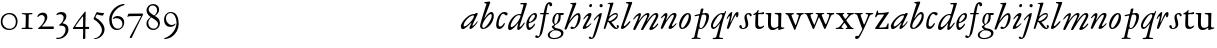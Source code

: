 SplineFontDB: 3.0
FontName: JannonStM-Italic
FullName: Sorts Mill Jannon Italic
FamilyName: Sorts Mill Jannon
Weight: Regular
Copyright: Copyright (C) 2010 Barry Schwartz
UComments: "2010-10-25: Created." 
Version: 0.2
ItalicAngle: -17
UnderlinePosition: -100
UnderlineWidth: 50
Ascent: 700
Descent: 300
LayerCount: 3
Layer: 0 0 "Back"  1
Layer: 1 0 "Fore"  0
Layer: 2 0 "backup"  0
NeedsXUIDChange: 1
XUID: [1021 658 797806517 4457680]
OS2Version: 0
OS2_WeightWidthSlopeOnly: 0
OS2_UseTypoMetrics: 1
CreationTime: 1287988937
ModificationTime: 1288071812
OS2TypoAscent: 0
OS2TypoAOffset: 1
OS2TypoDescent: 0
OS2TypoDOffset: 1
OS2TypoLinegap: 0
OS2WinAscent: 0
OS2WinAOffset: 1
OS2WinDescent: 0
OS2WinDOffset: 1
HheadAscent: 0
HheadAOffset: 1
HheadDescent: 0
HheadDOffset: 1
OS2Vendor: 'PfEd'
MarkAttachClasses: 1
DEI: 91125
Encoding: UnicodeBmp
UnicodeInterp: none
NameList: Adobe Glyph List
DisplaySize: -48
AntiAlias: 1
FitToEm: 1
WinInfo: 84 12 4
BeginChars: 65536 70

StartChar: a
Encoding: 97 97 0
Width: 466
VWidth: 0
Flags: HW
HStem: -6 66<63.5057 129.676> 337 35<275.559 358.378> 382 20G<398 415>
VStem: 20 72<45 129.812>
LayerCount: 3
Fore
SplineSet
445 385 m 0
 445 377 440 366 434 353 c 0
 402 281 311 101 311 85 c 0
 311 78 313 75 319 75 c 0
 332 75 370 110 406 157 c 0
 413 166 419 176 425 185 c 0
 429 191 441 190 441 181 c 0
 441 147 312 -6 261 -6 c 0
 243 -6 236 5 236 18 c 0
 236 45 257 81 266 99 c 0
 274 116 285 135 285 144 c 0
 285 147 284 149 281 149 c 0
 276 149 261 130 239 109 c 0
 207 78 123 -8 69 -8 c 0
 35 -8 20 30 20 60 c 0
 20 152 200 372 344 372 c 0
 354 372 363 370 368 370 c 0
 377 370 378 376 381 386 c 0
 383 394 390 402 406 402 c 0
 424 402 445 400 445 385 c 0
92 84 m 0
 92 76 92 60 116 60 c 0
 168 60 349 239 349 323 c 0
 349 332 340 337 332 337 c 0
 242 337 92 174 92 84 c 0
EndSplineSet
EndChar

StartChar: b
Encoding: 98 98 1
Width: 399
VWidth: 0
Flags: HW
HStem: -13 34<170.339 304.979> 356 51<174.244 288.764> 654 20G<117.5 123.5>
VStem: 64 63<54.2284 348.578 366.637 599.875> 374 67<114.638 268.709>
LayerCount: 3
Fore
SplineSet
370 314 m 0
 370 168 235 -8 99 -8 c 0
 56 -8 27 26 27 65 c 0
 27 87 34 111 43 145 c 0
 74 261 143 478 174 576 c 0
 179 591 187 614 187 621 c 0
 187 632 180 640 160 641 c 0
 146 642 130 641 130 657 c 0
 130 672 147 672 160 674 c 0
 197 678 246 685 260 685 c 0
 274 685 280 676 280 665 c 0
 280 659 278 652 276 646 c 2
 149 300 l 2
 141 281 137 268 137 262 c 0
 137 260 137 258 138 258 c 0
 141 258 149 266 160 283 c 0
 185 320 250 409 310 409 c 0
 354 409 370 360 370 314 c 0
295 358 m 0
 238 358 82 161 82 66 c 0
 82 28 98 20 112 20 c 0
 172 20 319 212 319 322 c 0
 319 338 311 358 295 358 c 0
EndSplineSet
EndChar

StartChar: c
Encoding: 99 99 2
Width: 303
VWidth: 0
Flags: HW
HStem: -19 61<67.333 196.592> 390 41<59.342 175.48>
VStem: -77 71<121.475 290.911>
LayerCount: 3
Fore
SplineSet
317 364 m 0
 317 344 301 327 280 327 c 0
 248 327 241 368 209 368 c 0
 169 368 147 325 129 287 c 0
 103 231 89 172 89 100 c 0
 89 75 104 54 131 54 c 0
 160 54 198 88 215 121 c 0
 220 130 222 142 235 142 c 0
 241 142 247 137 247 130 c 0
 247 99 188 -8 107 -8 c 0
 34 -8 30 56 30 98 c 0
 30 130 42 218 81 298 c 0
 100 338 132 374 167 394 c 0
 187 406 208 412 232 412 c 0
 261 412 317 405 317 364 c 0
EndSplineSet
EndChar

StartChar: d
Encoding: 100 100 3
Width: 453
VWidth: 0
Flags: HW
HStem: -13 72<68.2274 129.648 285.952 326.567> 359 28<253.335 338.343> 634 31<332.826 412.746>
VStem: 26 65<28 150.7> 257 57<3.24487 151.641> 413 84<578.574 660>
LayerCount: 3
Fore
SplineSet
282 -13 m 0
 264 -13 257 2 257 18 c 0
 257 49 266 105 275 138 c 0
 277 146 278 151 278 154 c 0
 278 156 277 157 276 157 c 0
 273 157 265 147 255 134 c 0
 214 79 130 -14 73 -14 c 0
 45 -14 26 13 26 43 c 0
 26 176 138 342 259 379 c 0
 277 384 292 387 308 387 c 0
 322 387 333 385 340 385 c 0
 347 385 352 387 354 396 c 0
 367 446 413 602 413 615 c 0
 413 627 406 634 390 634 c 0
 384 634 352 631 349 631 c 0
 340 631 332 635 332 644 c 0
 332 662 351 665 356 665 c 2
 479 668 l 2
 492 668 497 666 497 654 c 0
 497 648 494 640 491 629 c 0
 475 577 450 493 420 403 c 0
 370 252 314 92 314 76 c 0
 314 66 320 65 326 65 c 0
 348 65 388 119 422 167 c 0
 428 175 433 177 440 174 c 0
 449 170 442 154 439 148 c 0
 414 100 330 -13 282 -13 c 0
108 59 m 0
 150 59 230 133 283 210 c 0
 316 258 340 330 340 338 c 0
 340 358 310 359 294 359 c 0
 200 359 91 156 91 88 c 0
 91 76 95 59 108 59 c 0
EndSplineSet
EndChar

StartChar: e
Encoding: 101 101 4
Width: 338
VWidth: 0
Flags: HW
HStem: -24 63<87.943 223.299> 259 29<33 211.953> 379 29<101.087 200.215>
VStem: -44 58<117.935 258.367> 232 77<275 327.895>
LayerCount: 3
Fore
SplineSet
246 394 m 0
 286 394 300 365 300 332 c 0
 300 302 289 269 276 251 c 0
 240 199 167 163 108 155 c 0
 93 153 91 138 91 109 c 0
 91 76 105 48 122 48 c 0
 149 48 196 88 215 116 c 0
 225 130 229 144 239 144 c 0
 245 144 250 140 250 134 c 0
 250 75 145 -13 104 -13 c 0
 46 -13 32 61 32 121 c 0
 32 182 58 241 89 285 c 0
 127 339 199 394 246 394 c 0
250 324 m 0
 250 340 239 354 222 354 c 0
 183 354 146 308 124 267 c 0
 114 249 103 219 103 200 c 0
 103 192 103 181 119 181 c 0
 157 181 250 272 250 324 c 0
EndSplineSet
EndChar

StartChar: f
Encoding: 102 102 5
Width: 270
VWidth: 0
Flags: HW
HStem: -4 29<16.0118 95.6891 180.752 259.989> 331 32<35.0964 85.2515> 349 42<173.872 270.916> 356 39<190.361 285.996> 643 43<215.899 327.653>
VStem: 105 67<30.6543 336.764 391.005 528.822>
LayerCount: 3
Fore
SplineSet
-65 -156 m 0
 -43 -156 -39 -184 -18 -184 c 0
 0 -184 8 -165 12 -149 c 0
 53 8 96 268 110 342 c 0
 111 347 111 350 111 353 c 0
 111 361 108 364 98 364 c 2
 49 363 l 2
 30 363 26 368 26 381 c 0
 26 390 33 395 46 395 c 2
 111 394 l 2
 119 394 118.588867188 396.08203125 124 422 c 0
 143 513 168.846679688 664 264 664 c 0
 302 664 329 639 329 606 c 0
 329 573 313 561 290 561 c 0
 280 561 270 566 264 578 c 0
 259 587 258 598 258 608 c 0
 258 613 254 618 245 618 c 0
 222 618 211 556 206 531 c 0
 197 489 188 441 183 415 c 0
 182 410 181 406 181 403 c 0
 181 396 185 395 196 395 c 2
 231 395 l 2
 243 395 247 395 246 380 c 0
 245 368 245 364 228 364 c 0
 214 364 198 365 185 365 c 0
 174 365 172 363 169 348 c 0
 158 283 121 52 84 -82 c 0
 68 -139 29 -193 -12 -217 c 0
 -21 -222 -32 -225 -44 -225 c 0
 -69 -225 -95 -213 -95 -188 c 0
 -95 -170 -80 -156 -65 -156 c 0
EndSplineSet
EndChar

StartChar: g
Encoding: 103 103 6
Width: 359
VWidth: 0
Flags: HW
HStem: -257 28<38.1356 185.376> 341 51<266.001 343.691> 376 24<165.884 208.472>
VStem: -55 48<-199.156 -96.2547> 45 61<27.4512 79.219> 218 48<210.408 340.251> 280 57<-169.428 -75.6062>
LayerCount: 3
Fore
SplineSet
-55 -156 m 0xde
 -55 -78 30 -40 84 -25 c 0
 97 -22 102 -20 102 -17 c 0
 102 -15 92 -9 84 0 c 0
 79 6 45 34 45 57 c 0
 45 72 65 78 80 86 c 0
 97 94 103 100 103 106 c 0
 103 113 93 121 81 135 c 0
 70 148 58 169 58 213 c 0
 58 300 121 400 188 400 c 0xbe
 219 400 234 392 260 392 c 0
 286 392 307 393 332 393 c 0
 340 393 344 386 344 379 c 2
 344 367 l 2
 344 350 332 341 317 341 c 2
 278 341 l 2
 268 341 266 340 266 325 c 0
 266 315 267 291 267 284 c 0
 267 209 225 140 169 117 c 0
 159 113 150 109 143 104 c 0
 129 94 106 70 106 56 c 0
 106 25 164 13 189 8 c 0
 248 -5 337 -21 337 -104 c 0
 337 -202 215 -257 107 -257 c 0
 30 -257 -55 -233 -55 -156 c 0xde
98 -229 m 0
 187 -229 280 -189 280 -116 c 0
 280 -78 226 -35 120 -35 c 0
 100 -35 78 -45 60 -56 c 0
 24 -78 -7 -112 -7 -153 c 0
 -7 -193 36 -229 98 -229 c 0
108 180 m 0
 108 158 111 126 131 126 c 0
 177 126 218 247 218 326 c 0
 218 349 209 376 190 376 c 0
 139 376 108 246 108 180 c 0
EndSplineSet
EndChar

StartChar: h
Encoding: 104 104 7
Width: 452
VWidth: 0
Flags: HW
HStem: -0 41<178.846 272.976> 341 48<296.24 380.5> 637 24<160.293 207.998>
VStem: 216 91<597.102 657> 358 56<194.396 340.347>
DStem2: 56 129 63 -5 0.352405 0.935848<-134.017 68.3327 91.6634 505.064>
LayerCount: 3
Fore
SplineSet
172 661 m 0
 194 661 211 662 231 663 c 0
 264 665 291 668 296 668 c 0
 305 668 307 661 307 653 c 0
 307 646 305 639 304 635 c 0
 261 519 195 343 155 245 c 0
 143 217 135 201 135 197 c 1
 136 196 l 1
 138 196 147 208 167 234 c 0
 214 297 288 389 361 389 c 0
 400 389 414 340 414 284 c 0
 414 162 325 0 202 -0 c 0
 185 0 162 7 162 31 c 0
 162 47 174 61 193 61 c 0
 210 61 232 41 245 41 c 0
 301 41 358 246 358 301 c 0
 358 315 354 341 341 341 c 0
 288 341 221 260 152 168 c 0
 125 132 124 129 108 92 c 0
 95 63 74 17 63 -5 c 0
 61 -9 47 -14 41 -14 c 0
 28 -14 12 -13 12 2 c 0
 12 9 32 59 56 129 c 2
 164 446 l 2
 192 530 216 598 216 609 c 0
 216 633 184 633 165 637 c 0
 161 638 160 642 160 646 c 0
 160 653 164 661 172 661 c 0
EndSplineSet
EndChar

StartChar: i
Encoding: 105 105 8
Width: 272
VWidth: 0
Flags: HW
HStem: -10 64<33.6052 111.719> 331 70<142.855 218.473> 537 80<186.242 245>
VStem: 19 82<4.77962 77.9239> 159 78<295.54 384.434> 178 75<543.514 609.627>
LayerCount: 3
Fore
SplineSet
34 246 m 4xf8
 34 266 124 401 202 401 c 4
 228 401 237 390 237 371 c 4
 237 358 233 342 227 324 c 4
 196 227 101 102 101 68 c 4
 101 60 102 54 110 54 c 4
 143 54 201 120 220 135 c 4
 226 140 234 136 234 128 c 4
 234 111 124 -10 45 -10 c 4
 31 -10 19 -5 19 13 c 4
 19 65 127 226 153 295 c 4
 156 302 159 310 159 317 c 4
 159 325 155 331 144 331 c 4
 120 331 83 281 54 245 c 4
 48 238 34 237 34 246 c 4xf8
210 537 m 0
 190 537 178 552 178 568 c 0
 178 591 196 617 222 617 c 0
 242 617 253 603 253 587 c 0xf4
 253 565 238 537 210 537 c 0
EndSplineSet
EndChar

StartChar: j
Encoding: 106 106 9
Width: 257
VWidth: 0
Flags: HW
HStem: -234 21G<16 24> 567 82<39.0117 108.672>
VStem: 33 82<572.48 643.759> 81 69<-97.6011 419>
LayerCount: 3
Fore
SplineSet
-106 -213 m 0
 -106 -201 -93 -187 -80 -187 c 0
 -65 -187 -58 -196 -50 -205 c 0
 -46 -210 -43 -217 -34 -217 c 0
 -18 -217 -7 -198 -1 -180 c 2
 78 75 l 2
 100 146 120 218 146 294 c 0
 149 303 149 317 138 317 c 0
 118 317 73 258 44 224 c 0
 40 219 34 210 23 215 c 0
 15 219 20 230 24 237 c 0
 47 277 152 397 210 397 c 0
 217 397 220 390 220 383 c 0
 220 357 184 220 141 82 c 0
 111 -16 79 -116 49 -178 c 0
 29 -220 -11 -247 -46 -247 c 0
 -83 -247 -106 -230 -106 -213 c 0
204 620 m 0xe0
 228 620 244 602 244 584 c 0
 244 561 229 538 201 538 c 0
 177 538 162 557 162 576 c 0
 162 598 178 620 204 620 c 0xe0
EndSplineSet
EndChar

StartChar: k
Encoding: 107 107 10
Width: 424
VWidth: 0
Flags: HW
HStem: -8 30<314.351 357.611> 181 19<126 154> 366 35<257.66 343.456> 641 17<116.824 153.183>
VStem: 344 28<314.861 364.022> 358 40<22.3098 81.6142>
LayerCount: 3
Fore
SplineSet
183 334 m 0xf4
 217 362 266 401 321 401 c 0
 347 401 372 386 372 347 c 0xf8
 372 280 313 229 266 200 c 0
 228 177 209 179 209 173 c 0
 209 169 217 162 232 144 c 0
 264 106 313 22 336 22 c 0
 348 22 358 26 358 38 c 0
 358 54 340 57 340 72 c 0
 340 88 358 94 368 94 c 0
 386 94 398 76 398 58 c 0
 398 31 371 -8 332 -8 c 0
 254 -8 200 86 162 141 c 0
 143 169 133 181 126 181 c 0
 121 181 117 176 114 166 c 0
 103 129 83 65 62 7 c 0
 60 0 52 -7 44 -7 c 0
 33 -7 18 -7 18 11 c 0
 18 18 125 371 177 604 c 0
 179 614 176 621 168 626 c 0
 149 637 131 637 120 641 c 0
 112 644 116 657 127 658 c 0
 161 660 182 662 206 664 c 0
 221 665 244 669 248 669 c 0
 262 669 263 655 260 646 c 2
 164 342 l 2
 159 325 156 316 156 313 c 2
 156 312 l 1
 158 312 166 320 183 334 c 0xf4
136 218 m 0
 136 206 143 200 154 200 c 0
 233 200 344 311 344 344 c 0
 344 360 334 366 319 366 c 0
 296 366 264 352 250 345 c 0
 192 315 136 258 136 218 c 0
EndSplineSet
EndChar

StartChar: l
Encoding: 108 108 11
Width: 292
VWidth: 0
Flags: HW
HStem: -11 74<39.9784 107.743> 639 34<149.035 211.804> 656 20G<279 290>
VStem: 24 71<3.50033 86.4989> 213 92<592.781 667.377>
LayerCount: 3
Fore
SplineSet
24 14 m 0xb8
 24 48 72 165 116 304 c 2
 210 600 l 2
 212 606 213 611 213 615 c 0
 213 633 196 636 175 639 c 0
 159 641 149 643 149 657 c 0
 149 672 161 673 175 673 c 0xd8
 243 673 276 676 282 676 c 0
 298 676 305 674 305 661 c 0
 305 641 182 313 100 97 c 0
 97 90 95 82 95 76 c 0
 95 68 99 63 106 63 c 0
 124 63 152 91 166 105 c 0
 187 126 209 152 229 175 c 0
 233 180 242 190 250 190 c 0
 257 190 262 186 262 180 c 0
 262 173 258 165 255 160 c 0
 241 137 218 107 190 78 c 0
 145 32 90 -11 51 -11 c 0
 36 -11 24 -2 24 14 c 0xb8
EndSplineSet
EndChar

StartChar: m
Encoding: 109 109 12
Width: 694
VWidth: 0
Flags: HW
HStem: -1 24<16.0464 81.3636 277.078 329.448 419.929 478.965 518.128 578.781 668.569 727.951> 378 47<226.286 323.866 462.686 567.201>
VStem: 95 66<29.5634 339.147> 344 66<30.5934 349.219> 594 69<30.1191 349.172>
LayerCount: 3
Fore
SplineSet
603 396 m 0
 641 396 659 368 659 335 c 0
 659 281 554 129 521 75 c 0
 519 71 518 67 518 63 c 0
 518 56 522 50 532 50 c 0
 557 50 605 104 631 135 c 0
 636 140 641 145 647 145 c 0
 652 145 656 142 656 132 c 0
 656 109 558 -15 458 -15 c 0
 442 -15 434 -3 434 11 c 0
 434 44 540 203 581 280 c 0
 588 293 597 314 597 331 c 0
 597 343 592 353 576 353 c 0
 561 353 543 340 527 327 c 0
 489 296 443 240 401 180 c 0
 354 113 310 42 281 -6 c 0
 276 -13 262 -15 252 -15 c 0
 238 -15 224 -12 224 -2 c 0
 224 0 225 2 226 4 c 0
 274 105 346 234 370 295 c 0
 373 303 378 317 378 328 c 0
 378 338 374 346 361 346 c 0
 320 346 233 258 169 150 c 0
 138 98 109 48 85 -6 c 0
 82 -13 73 -15 63 -15 c 0
 47 -15 32 -12 32 0 c 0
 32 20 57 70 75 109 c 0
 103 170 137 240 153 283 c 0
 157 293 163 308 163 319 c 0
 163 328 159 331 154 331 c 0
 141 331 117 310 111 305 c 0
 84 279 53 243 44 237 c 0
 38 234 31 235 31 242 c 0
 31 250 38 263 42 269 c 0
 67 305 143 393 198 393 c 0
 214 393 224 384 224 368 c 0
 224 336 199 276 178 231 c 0
 168 209 164 200 164 195 c 1
 165 195 172 205 186 223 c 0
 236 290 320 395 398 395 c 0
 416 395 438 385 438 364 c 0
 438 340 416 292 396 250 c 0
 381 219 374 202 374 198 c 0
 374 197 375 197 375 197 c 1
 378 197 392 215 414 247 c 0
 463 317 538 396 603 396 c 0
EndSplineSet
EndChar

StartChar: n
Encoding: 110 110 13
Width: 440
VWidth: 0
Flags: HW
HStem: -11 69<231.458 306.378> 359 43<291.21 369.987>
VStem: 18 55<-6.26571 48.2378> 128 59<264.921 383.196> 214 83<6.49072 73.8337> 346 67<280.648 358.743>
DStem2: 251 112 311 112 0.409225 0.912434<-20.8015 242.485>
LayerCount: 3
Fore
SplineSet
43 312 m 0
 78 356 119 402 155 402 c 0
 175 402 187 386 187 366 c 0
 187 340 177 304 167 270 c 0
 156 235 151 217 151 211 c 0
 151 210 151 209 152 209 c 0
 155 209 169 231 193 266 c 0
 230 322 279 404 366 404 c 0
 394 404 413 384 413 351 c 0
 413 324 379 251 363 217 c 0
 345 178 324 140 311 112 c 0
 306 100 297 80 297 68 c 0
 297 62 299 58 305 58 c 0
 334 58 376 110 391 129 c 0
 395 134 400 138 404 139 c 0
 408 140 414 136 414 129 c 0
 414 117 402 101 396 93 c 0
 356 42 294 -11 245 -11 c 0
 227 -11 214 0 214 18 c 0
 214 34 231 70 251 112 c 0
 278 168 312 237 333 284 c 0
 337 294 346 318 346 336 c 0
 346 349 342 359 328 359 c 0
 311 359 285 339 271 324 c 0
 224 275 167 188 148 154 c 0
 120 104 99 57 73 6 c 0
 69 -3 53 -7 44 -7 c 0
 30 -7 18 -1 18 10 c 0
 18 18 28 44 38 72 c 0
 65 150 128 301 128 321 c 0
 128 330 125 333 120 333 c 0
 104 333 77 305 66 294 c 0
 52 280 39 267 32 267 c 0
 29 267 22 271 22 275 c 0
 22 287 38 306 43 312 c 0
EndSplineSet
EndChar

StartChar: o
Encoding: 111 111 14
Width: 373
VWidth: 0
Flags: HW
HStem: -10 30<85.5999 138.081> 363 32<216.209 265.655>
VStem: 28 49<23.3259 160.697> 270 55<216.349 362.265>
LayerCount: 3
Fore
SplineSet
247 395 m 0
 310 395 325 341 325 289 c 0
 325 152 223 -10 103 -10 c 0
 49 -10 28 31 28 108 c 0
 28 193 117 395 247 395 c 0
145 260 m 0
 117 212 94 156 83 112 c 0
 80 99 77 84 77 70 c 0
 77 43 86 20 112 20 c 0
 128 20 146 38 168 67 c 0
 216 130 270 241 270 318 c 0
 270 343 264 363 247 363 c 0
 214 363 168 299 145 260 c 0
EndSplineSet
EndChar

StartChar: p
Encoding: 112 112 15
Width: 436
VWidth: 0
Flags: HW
HStem: -243 29<108.421 190.909> -235 23<-35.7846 23.4921 109.01 170.692> -6 22<171.999 221.57> 317 31<40.0289 137.534> 356 29<237.187 315.02>
VStem: 196 66<409.937 503.036> 332 68<202.062 345.767>
DStem2: 39 -162 140 -18 0.234787 0.972047<-2.22837 176.579 535.415 552.292 587.175 689.587>
LayerCount: 3
Fore
SplineSet
229 504 m 2x7e
 248 504 l 2
 256 504 262 503 262 494 c 0
 262 485 251 446 242 416 c 0
 239 406 237 399 237 394 c 0
 237 388 240 383 248 385 c 0
 272 390 296 393 326 393 c 0
 376 393 400 361 400 317 c 0
 400 178 289 -6 195 -6 c 0
 177 -6 158 0 154 2 c 0
 149 5 143 -3 140 -18 c 0
 128 -70 105 -166 105 -181 c 0
 105 -199 110 -210 130 -212 c 2x7e
 159 -214 l 2
 177 -215 191 -218 191 -230 c 0
 191 -238 179 -243 172 -243 c 0xbe
 144 -243 122 -235 72 -235 c 0
 34 -235 13 -238 -14 -239 c 0
 -25 -239 -36 -237 -36 -226 c 0
 -36 -212 -24 -210 -9 -210 c 0
 26 -210 30 -198 39 -162 c 0
 78 -6 156 322 156 329 c 0
 156 333 154 334 150 334 c 0
 147 334 142 333 134 332 c 0
 113 329 60 317 55 317 c 0
 46 317 40 322 40 332 c 0
 40 339 50 347 56 348 c 0
 86 355 122 360 152 365 c 0
 169 368 173 369 177 393 c 0
 182 421 191 462 196 488 c 0
 198 499 214 504 229 504 c 2x7e
216 323 m 0
 200 265 161 115 161 61 c 0
 161 38 173 16 194 16 c 0
 258 16 332 186 332 304 c 0
 332 338 304 356 275 356 c 0
 266 356 252 355 243 353 c 0
 220 347 223 349 216 323 c 0
EndSplineSet
EndChar

StartChar: q
Encoding: 113 113 16
Width: 412
VWidth: 0
Flags: HW
HStem: -255 32<187.055 256.844 334.008 423.954> 19 26<202.413 255.371> 374 36<91.689 210.738> 400 20G<317 334.5>
VStem: -58 72<128.398 289.94> 258 76<-220.537 19.1391 46.2587 334.307>
LayerCount: 3
Fore
SplineSet
87 0 m 0
 51 0 24 36 24 81 c 0
 24 216 184 405 301 405 c 0
 318 405 335 401 348 401 c 0
 360 401 366 419 376 435 c 0
 379 440 385 446 391 446 c 0
 398 446 401 441 401 434 c 0
 401 427 398 420 396 415 c 0
 373 362 335 245 316 172 c 0
 275 13 231 -168 231 -188 c 0
 231 -207 264 -209 287 -209 c 2
 302 -209 l 2
 318 -209 328 -211 328 -222 c 0
 328 -237 313 -238 308 -238 c 2
 182 -238 l 2
 132 -238 99 -245 85 -245 c 0
 76 -245 66 -242 66 -233 c 0
 66 -218 76 -216 86 -216 c 2
 111 -216 l 2
 137 -216 153 -203 158 -188 c 0
 183 -109 216 15 236 93 c 0
 243 118 249 137 249 143 c 0
 249 144 249 145 248 145 c 0
 246 145 240 138 228 121 c 0
 193 72 133 0 87 0 c 0
102 44 m 0
 137 44 205 123 253 203 c 0
 286 258 308 313 308 342 c 0
 308 360 297 376 278 376 c 0
 207 376 72 146 72 76 c 0
 72 59 85 44 102 44 c 0
EndSplineSet
EndChar

StartChar: r
Encoding: 114 114 17
Width: 322
VWidth: 0
Flags: HW
HStem: -1 28<-11.6424 52.5858 133.317 219.491> 353 65<189.34 281.582>
VStem: 59 66<36.0186 323.667>
LayerCount: 3
Fore
SplineSet
145 417 m 0
 155 417 158 411 156 400 c 0
 148 344 130 250 114 187 c 0
 112 180 111 173 111 169 c 0
 111 164 112 161 114 161 c 0
 117 161 121 167 127 180 c 0
 150 230 172 283 197 331 c 0
 223 380 250 417 284 417 c 0
 311 417 313 392 313 368 c 0
 313 334 300 285 270 285 c 0
 260 285 254 291 254 302 c 0
 254 315 255 325 255 332 c 0
 255 340 254 343 251 343 c 0
 237 343 204 279 202 276 c 0
 150 178 120 110 72 8 c 0
 68 0 60 -2 51 -2 c 0
 36 -2 22 1 22 12 c 0
 22 41 69 172 88 251 c 0
 90 258 97 282 97 298 c 0
 97 307 95 314 87 314 c 0
 82 314 75 310 70 304 c 0
 58 291 46 265 32 242 c 0
 29 237 18 240 18 246 c 0
 18 288 98 417 145 417 c 0
EndSplineSet
EndChar

StartChar: s
Encoding: 115 115 18
Width: 335
VWidth: 0
Flags: HW
HStem: -6 24<73.967 135.528> 372 31<205.536 262.013>
VStem: 7 62<19.4159 91.7959> 136 57<220.364 359.32> 167 64<43.8881 220.364> 266 52<319.506 370.861>
LayerCount: 3
Fore
SplineSet
136 297 m 0xf4
 136 352 183 403 244 403 c 0
 283 403 318 386 318 347 c 0
 318 330 306 319 291 319 c 0
 275 319 270 328 266 346 c 0
 263 362 251 372 236 372 c 0
 216 372 193 352 193 328 c 0xf4
 193 302 198 282 202 264 c 0
 213 220 231 187 231 108 c 0
 231 40 171 -6 99 -6 c 0
 50 -6 7 21 7 60 c 0
 7 80 22 94 41 94 c 16
 58 94 69 80 69 63 c 2
 69 49 l 2
 69 32 75 18 104 18 c 0
 132 18 167 48 167 91 c 0xec
 167 170 136 217 136 297 c 0xf4
EndSplineSet
EndChar

StartChar: t
Encoding: 116 116 19
Width: 327
VWidth: 0
Flags: HWO
HStem: -11 53<165.796 257.73> 355 54<167.528 302.223> 355 46<157.037 282.287>
VStem: 81 72<53.0595 328.244> 91 64<108.77 351.957>
LayerCount: 3
Fore
SplineSet
76 352 m 0xc8
 67 352 53 350 48 350 c 0
 37 350 31 354 31 361 c 0
 31 374 47 379 57 384 c 0
 94 402 112 416 133 452 c 2
 140 464 l 2
 144 472 150 479 156 479 c 0
 161 479 165 474 165 463 c 0
 165 449 157 417 157 410 c 0
 157 404 158 401 167 401 c 0xa8
 177 401 269 409 283 409 c 0
 298 409 303 398 303 389 c 0
 303 362 294 355 280 355 c 2
 176 355 l 2
 163 355 155 351 155 341 c 0xc8
 154 272 153 196 153 130 c 0
 153 72 164 42 210 42 c 0
 255 42 284 75 295 75 c 0
 301 75 303 71 303 65 c 0
 303 35 245 -11 181 -11 c 0
 100 -11 81 33 81 103 c 0xd0
 81 227 91 293 91 330 c 0
 91 348 88 352 76 352 c 0xc8
EndSplineSet
EndChar

StartChar: u
Encoding: 117 117 20
Width: 500
VWidth: 0
Flags: W
HStem: -22 21G<339 347> -13 55<172.909 272.49> 366 28<14.2167 50>
VStem: 75 72<66.8647 362.078> 332 71<62.8893 300.583> 333 78<133.422 356.998>
LayerCount: 3
Fore
SplineSet
50 363 m 2x74
 29 366 l 2
 18 368 14 373 14 378 c 0
 14 386 22 394 45 394 c 2
 135 395 l 2
 155 395 158 383 158 376 c 0
 158 364 147 336 147 169 c 0
 147 104 151 42 232 42 c 0
 272 42 332 62 332 91 c 0x78
 332 160 333 247 333 320 c 0
 333 388 243 345 243 380 c 0
 243 390 255 396 268 396 c 2
 328 396 l 2
 367 396 381 397 393 397 c 0
 404 397 411 387 411 375 c 0x74
 411 355 403 288 403 66 c 0
 403 43 416 39 432 39 c 2
 470 39 l 2
 476 39 485 39 485 29 c 0
 485 14 461 10 397 -7 c 0
 387 -10 351 -22 343 -22 c 0xb8
 335 -22 333 -17 333 -9 c 2
 333 30 l 2
 333 45 323 39 317 35 c 0
 282 11 237 -13 193 -13 c 0
 90 -13 75 59 75 133 c 0
 75 200 78 302 78 331 c 0
 78 354 69 360 50 363 c 2x74
EndSplineSet
EndChar

StartChar: v
Encoding: 118 118 21
Width: 481
VWidth: 0
Flags: W
HStem: -17 21G<237.5 250> 364 33<407.757 471.98>
LayerCount: 3
Fore
SplineSet
345 337 m 0
 345 374 283 344 283 378 c 0
 283 392 301 396 314 396 c 0
 351 396 364 394 387 394 c 0
 411 394 432 397 455 397 c 0
 465 397 472 390 472 381 c 0
 472 368 460 366 443 364 c 0
 407 359 393 334 382 305 c 0
 374 284 365 258 359 241 c 0
 332 169 292 75 271 23 c 0
 260 -5 256 -17 244 -17 c 0
 231 -17 217 24 209 42 c 2
 85 319 l 2
 62 370 9 362 9 384 c 0
 9 392 15 397 29 397 c 2
 33 397 l 1
 75 395 80 394 115 394 c 2
 201 394 l 2
 213 394 226 391 226 381 c 0
 226 349 162 372 162 342 c 0
 162 330 201 231 248 129 c 0
 254 116 259 104 265 104 c 0
 268 104 272 108 275 117 c 0
 302 190 345 317 345 337 c 0
EndSplineSet
EndChar

StartChar: w
Encoding: 119 119 22
Width: 766
VWidth: 0
Flags: W
HStem: -10 21G<230 241 517 529> 367 30<164.597 231.566 443.551 509.986 570.217 631.703 693.032 756.761> 375 27<10.0647 62.5463 290.327 338.929>
VStem: 348 95<294.277 365.669> 633 124<330.5 389.5>
LayerCount: 3
Fore
SplineSet
510 382 m 0xd8
 510 372 491 369 473 367 c 0
 455 365 443 363 443 347 c 0
 443 336 504 181 534 120 c 0
 540 107 546 105 553 120 c 0
 586 187 633 316 633 345 c 0
 633 354 627 367 604 370 c 0
 589 372 570 371 570 384 c 0
 570 399 585 399 595 399 c 0
 621 399 646 396 673 396 c 0
 697 396 729 397 740 397 c 0xd8
 749 397 757 394 757 385 c 0
 757 372 748 368 728 365 c 0
 688 359 680 345 658 289 c 0
 620 192 590 116 552 31 c 0
 539 2 536 -10 522 -10 c 0
 512 -10 505 -5 494 24 c 0
 467 96 430 181 393 261 c 0
 384 281 380 292 375 292 c 0
 371 292 368 285 361 267 c 2
 268 34 l 2
 253 -3 246 -13 236 -13 c 0
 224 -13 221 -2 208 26 c 0
 161 132 122 233 78 337 c 0
 65 367 51 372 40 375 c 0
 20 381 9 383 9 393 c 0
 9 401 17 402 25 402 c 0xb8
 34 402 93 398 110 398 c 0
 152 398 194 399 207 399 c 0
 215 399 232 398 232 385 c 0
 232 372 215 371 198 369 c 0
 170 366 161 351 161 340 c 0
 161 329 166 314 171 299 c 0
 187 253 217 175 249 108 c 0
 255 96 260 92 265 104 c 0
 292 171 348 316 348 343 c 0
 348 354 343 366 312 372 c 0
 299 375 290 375 290 386 c 0
 290 397 303 398 310 398 c 0
 314 398 354 395 387 395 c 0
 414 395 450 397 478 397 c 0
 491 397 510 393 510 382 c 0xd8
EndSplineSet
EndChar

StartChar: x
Encoding: 120 120 23
Width: 483
VWidth: 0
Flags: W
HStem: -1 28<16.2101 56 162.426 212.971 410.425 465.381> 372 29<26.012 60 408.451 473.974>
VStem: 213 72<178.812 224.25>
DStem2: 127 72 169 64 0.62302 0.782206<0.907059 127.701 224.313 359.786> 250 261 130 312 0.582347 -0.81294<-109.064 12.3516 82.1803 214.616>
LayerCount: 3
Fore
SplineSet
266 14 m 0
 266 35 310 21 310 39 c 0
 310 59 270 111 247 143 c 0
 239 155 235 153 225 142 c 0
 202 115 185 89 169 64 c 0
 164 57 162 51 162 45 c 0
 162 35 169 28 187 27 c 0
 203 26 213 24 213 14 c 0
 213 3 205 -1 187 -1 c 0
 164 -1 137 1 114 1 c 0
 90 1 54 -1 31 -1 c 0
 21 -1 16 4 16 10 c 0
 16 23 24 24 39 27 c 2
 56 30 l 2
 92 36 105 47 127 72 c 2
 201 160 l 2
 209 169 213 177 213 185 c 0
 213 191 211 197 206 204 c 2
 130 312 l 2
 112 338 91 365 60 370 c 2
 47 372 l 2
 30 375 26 379 26 386 c 0
 26 397 35 401 47 401 c 2
 201 400 l 2
 227 400 234 393 234 387 c 0
 234 365 194 384 194 356 c 0
 194 336 217 308 250 261 c 0
 257 251 265 252 274 263 c 0
 328 330 341 352 341 362 c 0
 341 376 297 364 297 387 c 0
 297 395 305 403 324 403 c 0
 335 403 365 401 388 401 c 0
 399 401 436 403 451 403 c 0
 465 403 474 396 474 387 c 0
 474 380 468 373 454 370 c 0
 431 366 418 367 396 349 c 0
 364 322 326 277 292 234 c 0
 287 228 285 222 285 217 c 0
 285 206 293 197 302 185 c 2
 399 53 l 2
 414 33 425 31 449 25 c 0
 462 22 466 17 466 8 c 0
 466 -3 452 -3 443 -3 c 0
 421 -3 401 0 364 0 c 2
 289 0 l 2
 280 0 266 1 266 14 c 0
EndSplineSet
EndChar

StartChar: y
Encoding: 121 121 24
Width: 491
VWidth: 0
Flags: W
HStem: -248 79<30.1326 117.11> 369 28<9.04901 71.7356 166.925 220.906 288.013 351.334 418.959 481.991>
LayerCount: 3
Fore
SplineSet
70 -248 m 0
 39 -248 25 -226 25 -207 c 0
 25 -187 41 -169 72 -169 c 0
 85 -169 95 -171 103 -171 c 0
 111 -171 117 -169 123 -159 c 0
 161 -99 208 -8 208 -2 c 0
 208 1 180 70 173 89 c 2
 88 324 l 2
 76 358 65 365 42 368 c 0
 24 370 9 372 9 384 c 0
 9 397 26 398 34 398 c 0
 67 398 118 396 127 396 c 0
 151 396 177 397 201 397 c 0
 214 397 221 391 221 384 c 0
 221 377 213 371 198 369 c 0
 179 366 166 366 166 348 c 0
 166 327 207 222 244 120 c 0
 246 114 249 112 252 112 c 0
 256 112 260 118 264 126 c 0
 290 179 325 261 342 312 c 0
 347 326 352 340 352 350 c 0
 352 360 346 367 329 367 c 2
 316 367 l 2
 306 367 288 369 288 383 c 0
 288 393 297 400 315 400 c 0
 329 400 358 397 389 397 c 0
 416 397 444 398 456 398 c 0
 473 398 482 392 482 383 c 0
 482 368 469 366 449 364 c 0
 417 361 400 344 391 324 c 0
 316 159 260 19 171 -144 c 0
 150 -183 121 -248 70 -248 c 0
EndSplineSet
EndChar

StartChar: z
Encoding: 122 122 25
Width: 398
VWidth: 0
Flags: W
HStem: 0 42<150 308.619> 0 35<131.005 272> 362 39<101.346 247.999> 388 20G<335 359.5>
DStem2: 64 75 134 52 0.569641 0.821894<12.7653 337.095>
LayerCount: 3
Fore
SplineSet
101 450 m 0x60
 101 439 100 429 100 422 c 0
 100 408 105 401 133 401 c 0x60
 163 401 316 408 354 408 c 0
 365 408 372 402 372 393 c 0
 372 386 359 368 347 354 c 0
 307 304 187 128 134 52 c 0
 132 49 131 46 131 44 c 0
 131 38 138 35 150 35 c 2x50
 272 42 l 2x80
 304 43 310 62 324 96 c 0
 332 116 340 145 354 145 c 0
 360 145 366 137 366 122 c 0
 366 108 360 72 360 56 c 0
 360 47 361 34 361 24 c 0
 361 12 361 0 348 0 c 2
 69 0 l 2
 26 0 26 8 26 15 c 0
 26 26 49 50 64 75 c 0
 106 143 200 277 236 331 c 0
 240 337 248 350 248 358 c 0
 248 362 246 365 239 365 c 2
 159 362 l 2
 101 360 81 358 59 302 c 0
 55 294 49 291 44 291 c 0
 37 291 30 298 30 311 c 0
 30 332 59 398 72 444 c 0
 75 456 85 463 92 463 c 0
 97 463 101 459 101 450 c 0x60
EndSplineSet
EndChar

StartChar: A
Encoding: 65 65 26
Width: 466
VWidth: 0
Flags: HW
LayerCount: 3
Fore
Refer: 0 97 N 1 0 0 1 0 0 2
EndChar

StartChar: B
Encoding: 66 66 27
Width: 399
VWidth: 0
Flags: HW
LayerCount: 3
Fore
Refer: 1 98 N 1 0 0 1 0 0 2
EndChar

StartChar: C
Encoding: 67 67 28
Width: 303
VWidth: 0
Flags: HW
LayerCount: 3
Fore
Refer: 2 99 N 1 0 0 1 0 0 2
EndChar

StartChar: D
Encoding: 68 68 29
Width: 453
VWidth: 0
Flags: HW
LayerCount: 3
Fore
Refer: 3 100 N 1 0 0 1 0 0 2
EndChar

StartChar: E
Encoding: 69 69 30
Width: 338
VWidth: 0
Flags: HW
LayerCount: 3
Fore
Refer: 4 101 N 1 0 0 1 0 0 2
EndChar

StartChar: F
Encoding: 70 70 31
Width: 270
VWidth: 0
Flags: HW
LayerCount: 3
Fore
Refer: 5 102 N 1 0 0 1 0 0 2
EndChar

StartChar: G
Encoding: 71 71 32
Width: 359
VWidth: 0
Flags: HW
LayerCount: 3
Fore
Refer: 6 103 N 1 0 0 1 0 0 2
EndChar

StartChar: H
Encoding: 72 72 33
Width: 452
VWidth: 0
Flags: HW
LayerCount: 3
Fore
Refer: 7 104 N 1 0 0 1 0 0 2
EndChar

StartChar: I
Encoding: 73 73 34
Width: 272
VWidth: 0
Flags: HW
LayerCount: 3
Fore
Refer: 8 105 N 1 0 0 1 0 0 2
EndChar

StartChar: J
Encoding: 74 74 35
Width: 257
VWidth: 0
Flags: HW
LayerCount: 3
Fore
Refer: 9 106 N 1 0 0 1 0 0 2
EndChar

StartChar: K
Encoding: 75 75 36
Width: 424
VWidth: 0
Flags: HW
LayerCount: 3
Fore
Refer: 10 107 N 1 0 0 1 0 0 2
EndChar

StartChar: L
Encoding: 76 76 37
Width: 292
VWidth: 0
Flags: HW
LayerCount: 3
Fore
Refer: 11 108 N 1 0 0 1 0 0 2
EndChar

StartChar: M
Encoding: 77 77 38
Width: 694
VWidth: 0
Flags: HW
LayerCount: 3
Fore
Refer: 12 109 N 1 0 0 1 0 0 2
EndChar

StartChar: N
Encoding: 78 78 39
Width: 440
VWidth: 0
Flags: HW
LayerCount: 3
Fore
Refer: 13 110 N 1 0 0 1 0 0 2
EndChar

StartChar: O
Encoding: 79 79 40
Width: 373
VWidth: 0
Flags: HW
LayerCount: 3
Fore
Refer: 14 111 N 1 0 0 1 0 0 2
EndChar

StartChar: P
Encoding: 80 80 41
Width: 436
VWidth: 0
Flags: HW
LayerCount: 3
Fore
Refer: 15 112 N 1 0 0 1 0 0 2
EndChar

StartChar: Q
Encoding: 81 81 42
Width: 412
VWidth: 0
Flags: HW
LayerCount: 3
Fore
Refer: 16 113 N 1 0 0 1 0 0 2
EndChar

StartChar: R
Encoding: 82 82 43
Width: 322
VWidth: 0
Flags: HW
LayerCount: 3
Fore
Refer: 17 114 N 1 0 0 1 0 0 2
EndChar

StartChar: S
Encoding: 83 83 44
Width: 335
VWidth: 0
Flags: HW
LayerCount: 3
Fore
Refer: 18 115 N 1 0 0 1 0 0 2
EndChar

StartChar: T
Encoding: 84 84 45
Width: 327
VWidth: 0
Flags: HW
LayerCount: 3
Fore
Refer: 19 116 N 1 0 0 1 0 0 2
EndChar

StartChar: U
Encoding: 85 85 46
Width: 500
VWidth: 0
Flags: HW
LayerCount: 3
Fore
Refer: 20 117 N 1 0 0 1 0 0 2
EndChar

StartChar: V
Encoding: 86 86 47
Width: 481
VWidth: 0
Flags: HW
LayerCount: 3
Fore
Refer: 21 118 N 1 0 0 1 0 0 2
EndChar

StartChar: W
Encoding: 87 87 48
Width: 766
VWidth: 0
Flags: HW
LayerCount: 3
Fore
Refer: 22 119 N 1 0 0 1 0 0 2
EndChar

StartChar: X
Encoding: 88 88 49
Width: 483
VWidth: 0
Flags: HW
LayerCount: 3
Fore
Refer: 23 120 N 1 0 0 1 0 0 2
EndChar

StartChar: Y
Encoding: 89 89 50
Width: 491
VWidth: 0
Flags: HW
LayerCount: 3
Fore
Refer: 24 121 N 1 0 0 1 0 0 2
EndChar

StartChar: Z
Encoding: 90 90 51
Width: 398
VWidth: 0
Flags: HW
LayerCount: 3
Fore
Refer: 25 122 N 1 0 0 1 0 0 2
EndChar

StartChar: zero
Encoding: 48 48 52
Width: 460
VWidth: 250
Flags: W
HStem: -17 32<164.726 314.009> 364 32<156.061 298.694>
VStem: 20 42<104.316 275.015> 397 42<94.6229 273.905>
LayerCount: 3
Fore
SplineSet
20 185 m 0
 20 316 110 396 241 396 c 0
 359 396 439 311 439 199 c 0
 439 67 363 -17 228 -17 c 0
 106 -17 20 60 20 185 c 0
242 15 m 0
 341 15 397 87 397 182 c 0
 397 280 340 364 222 364 c 0
 141 364 62 297 62 187 c 0
 62 88 138 15 242 15 c 0
EndSplineSet
EndChar

StartChar: one
Encoding: 49 49 53
Width: 460
VWidth: 250
Flags: W
HStem: 0 30<90.0044 188.148 266.121 365.954> 370 32<98.026 188.657 269.903 361.992>
VStem: 189 74<32.1976 365.363>
LayerCount: 3
Fore
SplineSet
349 402 m 0
 356 402 362 394 362 386 c 0
 362 373 351 370 341 370 c 2
 329 370 l 2
 302 370 268 370 268 346 c 0
 268 222 263 106 263 59 c 0
 263 40 275 31 297 31 c 0
 316 31 335 30 349 30 c 0
 359 30 366 24 366 14 c 0
 366 4 361 -2 351 -2 c 0
 297 -2 280 0 223 0 c 2
 104 0 l 2
 94 0 90 7 90 15 c 0
 90 22 96 30 104 30 c 2
 152 30 l 2
 172 30 188 31 189 50 c 0
 193 168 195 223 195 340 c 0
 195 370 138 370 109 374 c 0
 101 375 98 377 98 387 c 0
 98 397 107 400 113 400 c 0
 123 400 198 398 227 398 c 0
 258 398 341 402 349 402 c 0
EndSplineSet
EndChar

StartChar: two
Encoding: 50 50 54
Width: 460
VWidth: 250
Flags: W
HStem: 0 60<152.004 445.975> 357 59<90.483 193.587>
VStem: 219 64<220.612 331.638>
LayerCount: 3
Fore
SplineSet
219 267 m 0
 219 328 182 357 140 357 c 0
 111 357 85 343 69 325 c 0
 63 318 56 305 47 305 c 0
 40 305 35 309 35 318 c 0
 35 369 105 416 167 416 c 0
 223 416 283 394 283 309 c 0
 283 208 191 113 162 83 c 0
 157 77 152 71 152 67 c 0
 152 62 158 60 169 60 c 0
 180 60 336 63 429 63 c 0
 445 63 446 54 446 39 c 2
 446 24 l 2
 446 9 443 1 431 1 c 0
 385 0 344 0 304 0 c 2
 69 0 l 2
 58 0 51 1 51 9 c 0
 51 17 55 22 62 28 c 0
 101 61 120 70 154 116 c 0
 189 164 219 216 219 267 c 0
EndSplineSet
EndChar

StartChar: three
Encoding: 51 51 55
Width: 460
VWidth: 250
Flags: W
HStem: -251 33<55.1138 174.938> 361 55<100.41 211.499>
VStem: 241 69<232.745 332.125> 288 74<-101.557 48.0234>
LayerCount: 3
Fore
SplineSet
55 -233 m 0xd0
 55 -221 65 -218 71 -218 c 0
 80 -218 91 -219 106 -219 c 0
 202 -219 288 -126 288 -21 c 0xd0
 288 78 217 80 141 80 c 0
 132 80 128 85 128 91 c 0
 128 96 131 102 137 106 c 0
 198 144 241 206 241 284 c 0
 241 329 196 361 149 361 c 0
 131 361 112 356 96 347 c 0
 91 344 82 337 74 337 c 0
 67 337 61 342 61 348 c 0
 61 370 87 386 98 393 c 0
 130 413 168 416 187 416 c 0
 250 416 310 382 310 317 c 0xe0
 310 232 254 185 225 156 c 0
 218 149 214 145 214 142 c 0
 214 138 220 136 235 133 c 0
 315 119 362 66 362 -12 c 0
 362 -138 242 -251 99 -251 c 0
 81 -251 55 -250 55 -233 c 0xd0
EndSplineSet
EndChar

StartChar: four
Encoding: 52 52 56
Width: 460
VWidth: 250
Flags: W
HStem: -240 21G<282.5 290.5> 9 49<83.0044 277.871 334.003 429>
VStem: 20 63<14.5 71.5> 278 64<194.537 321.996> 278 56<-236.51 8.9375 60.1094 294.395>
LayerCount: 3
Fore
SplineSet
255 309 m 0xf0
 194 233 144 161 90 85 c 0
 86 79 83 74 83 69 c 0
 83 62 89 58 103 58 c 2
 250 58 l 2
 276 58 278 61 278 83 c 2xe8
 278 304 l 2
 278 317 275 322 271 322 c 0
 267 322 261 317 255 309 c 0xf0
334 75 m 0
 334 61 338 60 354 60 c 2
 415 60 l 2
 427 60 429 55 429 44 c 2
 429 27 l 2
 429 15 427 9 410 9 c 2
 354 9 l 2
 337 9 334 9 334 -6 c 2xe8
 333 -214 l 2
 333 -230 327 -234 316 -236 c 0
 304 -238 294 -240 287 -240 c 0
 278 -240 274 -237 274 -223 c 2
 280 -8 l 2
 280 8 276 9 263 9 c 2
 44 7 l 2
 26 7 20 11 20 18 c 0
 20 28 32 44 42 59 c 0
 140 210 220 320 320 438 c 0
 325 443 327 444 331 444 c 0
 337 444 342 441 342 425 c 0xf0
 342 312 337 188 334 75 c 0
EndSplineSet
EndChar

StartChar: five
Encoding: 53 53 57
Width: 460
VWidth: 250
Flags: W
HStem: -251 21<101.035 163.215> 330 65<187.094 334.25> 347 64<167.281 319.631>
VStem: 88 49<262.712 291.71> 298 66<-104.671 50.2402>
DStem2: 96 266 137 287 0.45253 0.891749<25.7409 113.372>
LayerCount: 3
Fore
SplineSet
120 -251 m 0xb8
 113 -251 101 -250 101 -240 c 0
 101 -235 104 -230 110 -230 c 0
 210 -230 298 -132 298 -33 c 0
 298 65 201 175 100 229 c 0
 92 233 88 237 88 246 c 0
 88 252 93 261 96 266 c 0
 110 290 126 326 144 364 c 0
 152 380 158 390 164 400 c 0
 169 409 179 411 187 411 c 0xb8
 189 411 192 410 194 410 c 0
 233 404 292 396 304 395 c 0
 312 394 312 394 320 394 c 0
 325 394 336 395 340 395 c 0
 351 395 353 386 348 377 c 2
 326 336 l 2
 323 331 318 329 312 330 c 0xd8
 275 333 215 344 192 347 c 0
 179 349 173 350 167 342 c 0
 151 318 147 309 137 287 c 0
 134 280 139 273 145 270 c 0
 233 221 364 111 364 -13 c 0
 364 -153 234 -251 120 -251 c 0xb8
EndSplineSet
EndChar

StartChar: six
Encoding: 54 54 58
Width: 460
VWidth: 250
Flags: W
HStem: -23 33<186.939 300.72> 272 54<160.169 291.176> 589 36<336.658 412.749>
VStem: 30 62<120.086 348.002> 362 43<72.3302 200.838>
LayerCount: 3
Fore
SplineSet
221 -23 m 0
 97 -23 30 86 30 235 c 0
 30 424 187 592 361 622 c 0
 368 623 378 625 388 625 c 0
 401 625 413 622 413 609 c 0
 413 598 399 593 383 589 c 0
 234 551 92 395 92 244 c 0
 92 130 138 10 251 10 c 0
 306 10 362 62 362 129 c 0
 362 213 290 272 212 272 c 0
 165 272 151 260 126 248 c 0
 121 246 118 255 121 263 c 0
 135 302 196 326 237 326 c 0
 322 326 405 280 405 170 c 0
 405 52 331 -23 221 -23 c 0
EndSplineSet
EndChar

StartChar: seven
Encoding: 55 55 59
Width: 460
VWidth: 250
Flags: W
HStem: 331 61<53.7279 374.995>
LayerCount: 3
Fore
SplineSet
429 376 m 0
 429 371 421 356 417 348 c 0
 309 136 222 -44 148 -204 c 0
 143 -215 131 -220 119 -220 c 0
 106 -220 93 -214 93 -204 c 0
 93 -202 93 -199 95 -196 c 2
 369 309 l 2
 373 316 375 321 375 324 c 0
 375 330 368 331 355 331 c 2
 73 326 l 2
 62 326 60 307 47 307 c 0
 39 307 37 313 37 320 c 0
 37 326 48 360 53 373 c 0
 58 385 63 390 81 390 c 0
 104 390 362 392 400 392 c 0
 423 392 429 390 429 376 c 0
EndSplineSet
EndChar

StartChar: eight
Encoding: 56 56 60
Width: 460
VWidth: 250
Flags: W
HStem: -19 33<178.789 295.871> 592 36<159.225 275.316>
VStem: 61 45<80.7684 219.187> 63 54<431.445 547.973> 328 51<413.09 544.57> 351 48<67.3321 187.839>
LayerCount: 3
Fore
SplineSet
399 154 m 0xc4
 399 57 331 -19 223 -19 c 0
 133 -19 61 51 61 142 c 0xe4
 61 222 124 271 154 293 c 0
 164 300 169 302 169 303 c 0
 169 304 165 306 156 312 c 0
 127 333 63 386 63 468 c 0
 63 558 137 628 227 628 c 0
 309 628 379 576 379 490 c 0xd8
 379 414 321 364 290 344 c 0
 279 337 274 333 274 331 c 0
 274 328 281 325 294 317 c 0
 331 296 399 252 399 154 c 0xc4
166 280 m 0
 143 261 106 212 106 156 c 0
 106 84 163 14 236 14 c 0
 305 14 351 67 351 128 c 0
 351 202 259 250 200 286 c 0
 192 291 188 293 185 293 c 0
 181 293 177 289 166 280 c 0
328 478 m 0xd8
 328 537 282 592 215 592 c 0
 153 592 117 544 117 488 c 0
 117 426 197 375 235 354 c 0
 247 347 251 343 255 343 c 0
 258 343 261 347 270 354 c 0
 290 370 328 410 328 478 c 0xd8
EndSplineSet
EndChar

StartChar: nine
Encoding: 57 57 61
Width: 460
VWidth: 250
Flags: W
HStem: -251 26<52.2285 100.881> 61 48<175.734 289.189> 389 26<162.051 258.637>
VStem: 50 48<188.181 324.198> 364 54<49.5173 275.954>
LayerCount: 3
Fore
SplineSet
220 415 m 0
 359 415 418 293 418 135 c 0
 418 6 349 -124 243 -195 c 0
 194 -229 115 -249 64 -251 c 0
 57 -251 52 -245 52 -240 c 0
 52 -231 62 -228 70 -225 c 0
 125 -207 190 -167 243 -112 c 0
 313 -40 364 67 364 163 c 0
 364 268 310 389 208 389 c 0
 145 389 98 328 98 265 c 0
 98 182 170 109 245 109 c 0
 284 109 309 122 323 139 c 0
 327 144 337 149 337 136 c 0
 337 128 331 115 321 106 c 0
 284 71 242 61 200 61 c 0
 116 61 50 129 50 234 c 0
 50 334 118 415 220 415 c 0
EndSplineSet
EndChar

StartChar: colon
Encoding: 58 58 62
Width: 1000
VWidth: 0
Flags: HW
LayerCount: 3
EndChar

StartChar: semicolon
Encoding: 59 59 63
Width: 1000
VWidth: 0
Flags: HW
LayerCount: 3
EndChar

StartChar: less
Encoding: 60 60 64
Width: 1000
VWidth: 0
Flags: HW
LayerCount: 3
EndChar

StartChar: equal
Encoding: 61 61 65
Width: 1000
VWidth: 0
Flags: HW
LayerCount: 3
EndChar

StartChar: greater
Encoding: 62 62 66
Width: 1000
VWidth: 0
Flags: HW
LayerCount: 3
EndChar

StartChar: question
Encoding: 63 63 67
Width: 1000
VWidth: 0
Flags: HW
LayerCount: 3
EndChar

StartChar: at
Encoding: 64 64 68
Width: 1000
VWidth: 0
Flags: HW
LayerCount: 3
EndChar

StartChar: space
Encoding: 32 32 69
Width: 225
VWidth: 0
Flags: HW
LayerCount: 3
EndChar
EndChars
EndSplineFont

